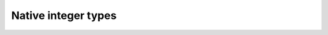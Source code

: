 .. _w32-types:

########################
  Native integer types  
########################
.. sectionauthor:: Andre Caron <andre.l.caron@gmail.com>

.. cpp:namespace:: w32

.. :cpp:type:: uint

   ``unsigned int``

.. :cpp:type:: ulong

   ``unsigned long``

.. :cpp:type:: pointer

   Opaque pointer.

.. :cpp:type:: size_t

   Unsigned integer type, with ``sizeof(size_t) == sizeof(pointer)``.

.. :cpp:type:: byte

   Smallest addressable unit in memory: unsigned 8-bit integer.

.. :cpp:type:: word

   Machine word: unsigned 16-bit integer.

.. :cpp:type:: dword

   Double machine word: unsigned 32-bit integer.

.. :cpp:type:: qword

   Quadruple machine word: unsigned 32-bit integer.

.. :cpp:type:: int8

   Signed 8-bit integer.

.. :cpp:type:: uint8

   Unsigned 8-bit integer.

.. :cpp:type:: int16

   Signed 16-bit integer.

.. :cpp:type:: uint16

   Unsigned 16-bit integer.

.. :cpp:type:: int32

   Signed 32-bit integer.

.. :cpp:type:: uint32

   Unsigned 32-bit integer.

.. :cpp:type:: int64

   Signed 64-bit integer.

.. :cpp:type:: uint64

   Unsigned 64-bit integer.

.. :cpp:type:: intptr

   Integer the size of a pointer. Used for pointer arithmetic.

.. :cpp:type:: uintptr

   Integer the size of a pointer. Used for pointer arithmetic.

.. :cpp:type:: ulongptr

   Integer the size of a pointer. Used for pointer arithmetic. This is the
   previledged type for portable code between 32-bit and 64-bit machines as the
   compiler expands it to the proper size.

